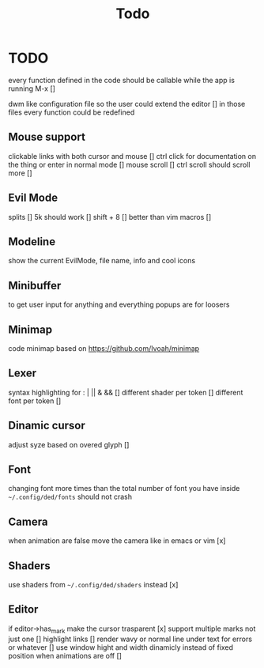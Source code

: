 #+title: Todo


* TODO
every function defined in the code should be callable while the app is running M-x []

dwm like configuration file so the user could extend the editor []
in those files every function could be redefined
** Mouse support
clickable links with both cursor and mouse []
ctrl click for documentation on the thing or enter in normal mode []
mouse scroll []
ctrl scroll should scroll more []
** Evil Mode
splits   []
5k should work []
shift + 8 []
better than vim macros []
** Modeline
show the current EvilMode, file name, info and cool icons
** Minibuffer
to get user input for anything and everything popups are for loosers

** Minimap
code minimap based on https://github.com/Ivoah/minimap


** Lexer
syntax highlighting for : | || & && []
different shader per token []
different font per token []
** Dinamic cursor
adjust syze based on overed glyph []
** Font
changing font more times than the total number of font you have inside =~/.config/ded/fonts= should not crash
** Camera
 when animation are false move the camera like in emacs or vim [x]

** Shaders
use shaders from =~/.config/ded/shaders= instead [x]
** Editor
if editor->has_mark make the cursor trasparent [x]
support multiple marks not just one []
highlight links []
render wavy or normal line under text for errors or whatever []
use window hight and width dinamicly instead of fixed position when animations are off []
